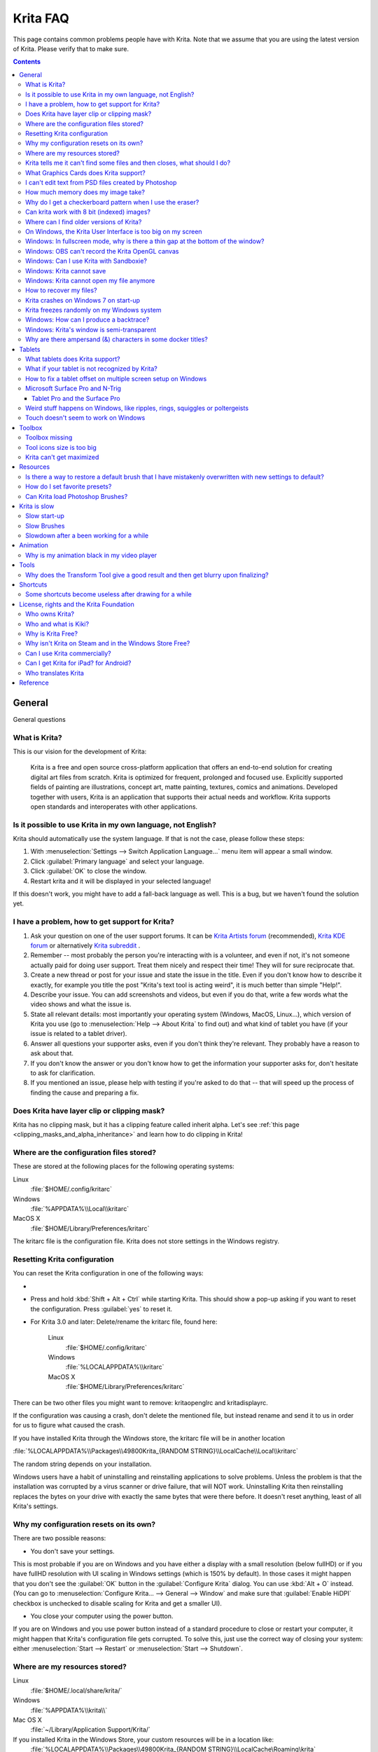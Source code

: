 .. .. meta::
   :description:
        Frequently asked Krita Questions.

.. metadata-placeholder

   :authors: - Scott Petrovic
             - Wolthera van Hövell tot Westerflier <griffinvalley@gmail.com>
             - Raghavendra Kamath <raghu@raghukamath.com>
             - Boudewijn Rempt <boud@valdyas.org>
             - Alvin Wong
             - Dmitry Kazakov
             - Timothée Giet
             - Tokiedian
             - Nmaghfurusman
             - RJ Quiralta
             - Tyson Tan
   :license: GNU free documentation license 1.3 or later.

.. index:: FAQ, Frequently Asked Questions
.. _faq:
.. _KritaFAQ:


#########
Krita FAQ
#########

This page contains common problems people have with Krita. Note that we assume that you are using the latest version of Krita. Please verify that to make sure.

.. contents::

General
=======

General questions

What is Krita?
--------------

This is our vision for the development of Krita:

    Krita is a free and open source cross-platform application that offers an end-to-end solution for creating digital art files from scratch. Krita is optimized for frequent, prolonged and focused use.
    Explicitly supported fields of painting are illustrations, concept art, matte painting, textures, comics and animations.
    Developed together with users, Krita is an application that supports their actual needs and workflow. Krita supports open standards and interoperates with other applications.

Is it possible to use Krita in my own language, not English?
------------------------------------------------------------

Krita should automatically use the system language. If that is not the case, please follow these steps:

#. With :menuselection:`Settings --> Switch Application Language...` menu item will appear a small window.
#. Click :guilabel:`Primary language` and select your language.
#. Click :guilabel:`OK` to close the window.
#. Restart krita and it will be displayed in your selected language!

If this doesn't work, you might have to add a fall-back language as well. This is a bug, but we haven't found the solution yet.

I have a problem, how to get support for Krita?
-----------------------------------------------

#. Ask your question on one of the user support forums. It can be `Krita Artists forum <https://krita-artists.org/>`_ (recommended), `Krita KDE forum <https://forum.kde.org/viewforum.php?f=136>`_ or alternatively `Krita subreddit <https://www.reddit.com/r/krita/>`_ .

#. Remember -- most probably the person you're interacting with is a volunteer, and even if not, it's not someone actually paid for doing user support. Treat them nicely and respect their time! They will for sure reciprocate that.

#. Create a new thread or post for your issue and state the issue in the title. Even if you don't know how to describe it exactly, for example you title the post "Krita's text tool is acting weird", it is much better than simple "Help!".

#. Describe your issue. You can add screenshots and videos, but even if you do that, write a few words what the video shows and what the issue is.

#. State all relevant details: most importantly your operating system (Windows, MacOS, Linux...), which version of Krita you use (go to :menuselection:`Help --> About Krita` to find out) and what kind of tablet you have (if your issue is related to a tablet driver).

#. Answer all questions your supporter asks, even if you don't think they're relevant. They probably have a reason to ask about that.

#. If you don't know the answer or you don't know how to get the information your supporter asks for, don't hesitate to ask for clarification.

#. If you mentioned an issue, please help with testing if you're asked to do that -- that will speed up the process of finding the cause and preparing a fix.



Does Krita have layer clip or clipping mask?
--------------------------------------------

Krita has no clipping mask, but it has a clipping feature called
inherit alpha. Let's see :ref:`this page <clipping_masks_and_alpha_inheritance>` and learn how to do
clipping in Krita!

Where are the configuration files stored?
-----------------------------------------

These are stored at the following places for the following operating
systems:

Linux
    :file:`$HOME/.config/kritarc`
Windows
    :file:`%APPDATA%\\Local\\kritarc`
MacOS X
    :file:`$HOME/Library/Preferences/kritarc`

The kritarc file is the configuration file. Krita does not store settings in the Windows registry.

.. _faq_reset_krita_configuration:

Resetting Krita configuration
-----------------------------

You can reset the Krita configuration in one of the following ways:

- .. versionadded:: 4.3 You can reset the configurations from the GUI. Click on :menuselection:`Settings --> Reset Krita Configurations`, and a pop-up to confirm the action will appear. Even if you choose to reset the configurations, a backup kritarc file is created named 'kritarc.backup'. If you rename this back to kritarc, you will use the configurations before the reset. The backup file can be accessed here:
    
    Linux
        :file:`$HOME/.config/kritarc.backup`
    Windows
        :file:`%LOCALAPPDATA%\\kritarc.backup`
    MacOS X
        :file:`$HOME/Library/Preferences/kritarc.backup`

-  Press and hold :kbd:`Shift + Alt + Ctrl` while starting Krita. This should show a pop-up asking if you want to reset the configuration. Press :guilabel:`yes` to reset it.

-  For Krita 3.0 and later: Delete/rename the kritarc file, found here:

    Linux
        :file:`$HOME/.config/kritarc`
    Windows
        :file:`%LOCALAPPDATA%\\kritarc`
    MacOS X
        :file:`$HOME/Library/Preferences/kritarc`

There can be two other files you might want to remove: kritaopenglrc and
kritadisplayrc.

If the configuration was causing a crash, don't delete the mentioned file, but instead rename and
send it to us in order for us to figure what caused the crash.

If you have installed Krita through the Windows store, the kritarc file will be in another location

:file:`%LOCALAPPDATA%\\Packages\\49800Krita_{RANDOM STRING}\\LocalCache\\Local\\kritarc`

The random string depends on your installation.

Windows users have a habit of uninstalling and reinstalling applications to solve problems. Unless the problem is that the installation was corrupted by a virus scanner or drive failure, that will NOT work. Uninstalling Krita then reinstalling replaces the bytes on your drive with exactly the same bytes that were there before. It doesn't reset anything, least of all Krita's settings.



Why my configuration resets on its own?
---------------------------------------

There are two possible reasons:

- You don't save your settings. 

This is most probable if you are on Windows and you have either a display with a small resolution (below fullHD) or if you have fullHD resolution with UI scaling in Windows settings (which is 150% by default). In those cases it might happen that you don't see the :guilabel:`OK` button in the :guilabel:`Configure Krita` dialog. You can use :kbd:`Alt + O` instead. (You can go to :menuselection:`Configure Krita... --> General --> Window` and make sure that :guilabel:`Enable HiDPI` checkbox is unchecked to disable scaling for Krita and get a smaller UI).

- You close your computer using the power button.

If you are on Windows and you use power button instead of a standard procedure to close or restart your computer, it might happen that Krita's configuration file gets corrupted. To solve this, just use the correct way of closing your system: either :menuselection:`Start --> Restart` or :menuselection:`Start --> Shutdown`.

Where are my resources stored?
------------------------------

Linux
    :file:`$HOME/.local/share/krita/`
Windows
    :file:`%APPDATA%\\krita\\`
Mac OS X
    :file:`~/Library/Application Support/Krita/`

If you installed Krita in the Windows Store, your custom resources will be in a location like:
    :file:`%LOCALAPPDATA%\\Packages\\49800Krita_{RANDOM STRING}\\LocalCache\Roaming\krita`
    
Krita tells me it can't find some files and then closes, what should I do?
--------------------------------------------------------------------------

Causes for this could be the following:

-  It might be that your download got corrupted and is missing files (common with bad wifi and bad internet connection in general), in that case, try to find a better internet connection before trying to download again. Krita should be around 80 to 100 MB in size when downloading.
-  It might be that something went wrong during installation. Check whether your harddrive is full and reinstall Krita with at least 120 MB of empty space. If not, and the problem still occurs, there might be something odd going on with your device and it's recommended to find a computer expert to diagnose what is the problem.
-  Some unzippers don't unpack our ZIP files correctly. The native ones on Windows, OSX and most Linux distributions should be just fine, and we recommend using them.
-  You manually, using a file manager deleted or moved resources around, and thus Krita cannot find them anymore.

What Graphics Cards does Krita support?
---------------------------------------

Krita can use OpenGL to accelerate painting and canvas zooming, rotation and panning. Nvidia and recent Intel GPUs give the best results. Make sure your OpenGL drivers support OpenGL 3.2 as the minimum. AMD/ATI GPU’s are known to be troublesome, especially with the proprietary drivers on Linux. However, it works perfectly with the Radeon free driver on Linux for supported AMD GPU. Try to get a graphics card that can support OpenGL 3.2 or above for the best results, some examples:

.. Following graphics cards have been suggested by Tyson Tan on the basis that they all support 3.2

Intel
    Intel 3rd Generation HD Graphics, IvyBridge or Bay-Trail microarchitecture, released in 2012. Commonly available products: Celeron J1x00, N2x00, Celeron (G)1xx0, Pentium J2x00, N3500, Pentium (G)2xx0, Core i3/5/7-3xx0.
AMD/ATI
    Radeon HD 2000 family, TeraScale 1 microarchitecture, Released in 2007. Commonly available products: Radeon HD 2400 PRO, Radeon HD 2600 PRO, etc.
Nvidia
    GeForce 8 family, Tesla microarchitecture, released in 2006. Commonly available products: GeForce 8400 GS, GeForce 8800 GTS, 9800 GTX, GTS 250, etc.

*For Krita 3.3 or later:* Krita on Windows can use Direct3D 11 for graphics acceleration (through ANGLE). This is enabled automatically on systems with an Intel GPU.

I can't edit text from PSD files created by Photoshop
-----------------------------------------------------

There is no text support for PSD file yet. The text will appear rasterized and converted into a paint layer.

How much memory does my image take?
-----------------------------------

For simple images, its easy to calculate: you multiply width \* height \* channels \* size of the channels (so, for a 1000×1000 16 bit integer rgba image: 1000 x 1000 x 4 x 2). You multiply this by the number of layers plus two (one for the image, one for the display). If you add masks, filter layers or clone layers, it gets more complicated.

Why do I get a checkerboard pattern when I use the eraser?
----------------------------------------------------------

You’re probably used to Gimp or Photoshop. The default background or first layer in these applications doesn’t have an alpha channel by default. Thus, on their background layer, the eraser paints in the background color.

In Krita, all layers have an alpha channel, if you want to paint in the background color, you should simply do it in a layer above the first one (Layer 1), that would prevent  you from erasing the white background color, making the checkerboard visible. You get the same effect in, say, Gimp, if you create new image, add an alpha channel and then use the eraser tool. Most Krita users will actually start a sketch in Krita by adding a new blank layer first before doing anything else. (The :kbd:`Ins` key is a useful shortcut here). That doesn’t use extra memory, since a blank layer or a layer with a default color just takes one pixel worth of memory.

Can krita work with 8 bit (indexed) images?
-------------------------------------------

No. Krita has been designed from the ground up to use real colors, not indexed palettes. There are no plans to support indexed color images, although Krita can export to some indexed color image formats, such as GIF. However, it does not offer detailed control over pixel values.


Where can I find older versions of Krita?
-----------------------------------------

All the older versions of Krita that are still available can be found here:

-  `Very old builds <https://download.kde.org/Attic/krita/>`_.

On Windows, the Krita User Interface is too big on my screen
------------------------------------------------------------

If you're using Windows, you can set the display scaling to 150% or 200%. Krita comes with HiDPI enabled by default, so if you do that, the Krita UI might be too big for your screen. You can turn it off using the following steps:

- On the menu, select :menuselection:`Settings --> Configure Krita...`
- On :guilabel:`General` page, switch to :guilabel:`Window` tab.
- Uncheck :guilabel:`Enable Hi-DPI support` (or check if you wish to enable it)
- Press :guilabel:`OK`, if the settings screen is too big, :kbd:`Alt + O` will trigger the OK button too.
- Restart Krita

You can also change the toolbox icon size by right-clicking on the toolbox and selecting a size.

Windows: In fullscreen mode, why is there a thin gap at the bottom of the window?
---------------------------------------------------------------------------------

When :ref:`Canvas Graphics Acceleration <display_settings>` is set to OpenGL, you may see a thin gap at the bottom of the window which you can see through. This is done deliberately to work around a bug causing menus and dropdowns to be unusable. If you find it distracting, you can consider changing the Renderer to Direct3D 11 which doesn't require this workaround.

Windows: OBS can't record the Krita OpenGL canvas
-------------------------------------------------

The possible workarounds for this is to do either of the following:

#. Turn off OpenGL in :menuselection:`Settings --> Configure Krita... --> Display`.
#. Or don't use the hardware accelerated mode (game recording mode) in
   OBS, thus capturing the whole desktop instead of attempting to capture
   only Krita.

You might also be able to work around the problem by using the ANGLE renderer instead of native OpenGL.

Windows: Can I use Krita with Sandboxie?
----------------------------------------

No, this is not recommended. Sandboxie causes stuttering and freezes due to the way it intercepts calls for resources on disk.

Windows: Krita cannot save
--------------------------

If the message is "File not found. Check the file name and try again.", you probably have Controlled Folder Access enabled.

-   Select :menuselection:`Start --> Settings`.
-   Choose :menuselection:`Update & security --> Windows Defender`.
-   Select :guilabel:`Open Windows Defender Security Center`.
-   Select :guilabel:`Virus & threat protection`, and then choose :guilabel:`Virus & threat protection settings`.
-   Under :guilabel:`Controlled folder access`, turn it on or off.

You can also whitelist Krita, following `these instructions <https://docs.microsoft.com/en-us/windows/security/threat-protection/microsoft-defender-atp/customize-controlled-folders#allow-specific-apps-to-make-changes-to-controlled-folders>`_.

Windows: Krita cannot open my file anymore
------------------------------------------

Your file got corrupted. There are several things that might cause this:

#. Windows was shutdown improperly, like by holding the power button. This prevents your harddrive from finishing up the things it is doing and file away your files incorrectly. Please always try to shutdown your computer via the proper shutdown procedure, and if you are in a situation where this is not possible (like frequent blackouts), make daily backups! This may lead to the file being filled with zeroes, so it cannot be recovered from.

    .. versionchanged:: 4.2.8
        
        Krita version 4.2.8 introduced special safety measure for Windows that should help avoiding this situation. But in any case, unless something makes it impossible, always make sure to shutdown your system using the standard approach. On Windows that means going to Start menu and selecting "Shutdown".

#. Badly programmed security software may attempt to rewrite KRA files, or prevent Krita from writing to the folder you wish to save to. These cases can be checked by trying to save in that location, and then, without shutting down Krita, checking in the folder to see if the file saved. Files lost due this cannot be recovered.
#. Cloud services like dropbox and onedrive have been known to prevent Krita from saving. We've implemented fixes for this, but much like the above point it is worth checking that this isn't the cause of the issue. Files lost due this cannot be recovered.
#. Occasionally the ZIPs that KRA files comprise of will have the last few bytes missing. We're doing everything in our power to prevent this kind of corruption, but it might be a file system issue. This particular bug can be fixed by renaming the extension (in windows you will need to enable the file extensions, which this FAQ will not cover) to ZIP, and then using a ZIP repairing utility to fix the ZIP file. Then rename it back to KRA.
#. If Krita doesn't give an error message, but rather crashes, your file is too big, and Krita is not so much crashing as that the operating system is shutting it down. Try shutting down some other programs like webbrowsers or streaming services to free up working memory. You should be able to open the file in question. At this point the recommended course of action is to try and reduce the file size in some manner, such as merging layers, splitting up an animation or scaling the image down.


How to recover my files?
-------------------------
#. Check whether you have any backup file or autosave left: :ref:`autosave`.
#. Check whether you can open the file as ZIP archive.
    #. Rename the extension of the file from ``.kra`` to ``.zip``.
    #. Try to open (your system should automatically select an archive opener tool).
    #. There is file called mergedimage.png inside that represents all layers merged that you can use for reference in case you can't restore anything else.
#. Check whether ZIP repairer tool helps.
    #. Copy the file so you have a backup just in case.
    #. Rename the extension of the file from ``.kra`` to ``.zip``.
    #. Use ZIP repairer tool on the ``.zip`` file.

        .. code-block:: bash
        
            # On Linux:
            mv file.kra file_copy.zip
            zip -F file_copy.zip --out file_new1.zip
            unzip file_new1.zip
            # if it still doesn't work:
            zip -FF file_copy.zip --out file_new2.zip
            unzip file_new2.zip
            # if it still doesn't work, try to run it again on *file_new2.zip* file, or try on *file_new1.zip* file

            # On Windows:
            Copy the file, rename the extension.
            Use any graphical ZIP repairer on the new file. (Follow the instructions for that specific program).


    #. Try to open in Krita.
    #. If it cannot be opened in Krita, try the trick from 2.: open the archive and find mergedimage.png file.

#. Open your file in Notepad or any other text editor. If the the content of the file is only a repeated *NUL* symbol, it means the file is most probably unrecoverable using the standard method. If it's of a very high importance for you, you can try to recover the previous save using methods that checks the hard drive directly.


Krita crashes on Windows 7 on start-up
--------------------------------------

Starting with Krita 4.2.0, Krita uses version 5.12 of the Qt toolkit. This needs to have access to Direct3D 11 or OpenGL ES 2.0 or higher. You might need to install drivers appropriate to your GPU (Nvidia, AMD/ATI, Intel). This also makes it hard to run Krita in a virtual environment: in Virtual Box you need to install the guest addition in safe mode, and enable the experimental Direct3D support. 


Krita freezes randomly on my Windows system
-------------------------------------------

Are you using a dictionary app (e.g. Youdao Dictionary for Chinese users)? Some dictionary apps can read words from other app's windows and show popup translations in real time. However, it has been reported that such apps tend to cause Krita to freeze randomly. If you are using one of those, make sure to QUIT them (no notification icon) when using Krita. Some of those apps keep running in the background even after being closed. In such case, you will have to uninstall them.


Windows: How can I produce a backtrace?
-----------------------------------------

.. seealso::

    :ref:`Dr. Mingw debugger <dr_minw>`

If you experience a crash on Windows, and can reproduce the crash, the bug report will be much more valuable if you can create a backtrace. A backtrace is somewhat akin to an airplane's blackbox, in that they tell what set of instructions your computer was running when it was crashing (where the crash happened), making it very useful to figure out why the crash happened.

The :ref:`Dr. Mingw debugger <dr_minw>` is bundled with Krita. Please visit the page :ref:`Dr. Mingw debugger <dr_minw>` for instructions on getting a backtrace with it.

Windows: Krita's window is semi-transparent
-------------------------------------------

Chances are you are using an NVidia GPU. Due to a bug in Nvidia's driver that we haven't been able to workaround yet, sometimes Krita's window will be transparent or semi-transparent. The solution is to enable the Angle renderer in Krita's Settings dialog. Open the :menuselection:`Settings` menu (Press Alt-N if the menubar is not visible and your system is in English), then open the :guilabel:`Configure Krita` dialog. In the dialog window select the :guilabel:`Display` page and select the Angle renderer in the :guilabel:`Preferred Renderer` combobox. Restart Krita.

Why are there ampersand (&) characters in some docker titles?
-------------------------------------------------------------

This is a bug in one of the third party libraries Krita uses (and consequently
has no direct influence over), where letters that should actually be underlined
(they point out keyboard shortcuts that can be used when the
:menuselection:`Settings --> Docker` menu is open) are instead prepended with an
ampersand (&).

This bug only occurs with specific system configurations (it's related to the "Fusion" style)
and/or in Krita packages obtained from third parties (e.g. in some Linux distributions).

If you are on Linux the best way to resolve this is to use an official package from `krita.org <https://krita.org>`_, such as the
AppImage, Snap/Flatpak or PPA releases that are officially provided on the `download page <https://krita.org/download/krita-desktop/>`_.

Tablets
=======

What tablets does Krita support?
--------------------------------

Krita isn’t much fun without a pressure sensitive tablet. If the tablet has been properly configured, Krita should work out of the box. 

On Windows, you need to either install the Wintab drivers for your tablet, or enable the :guilabel:`Windows 8+ Pointer Input` option in Krita's settings.

You can find a community curated list of tablets supported by krita :ref:`here <list_supported_tablets>`.

If you're looking for information about tablets like the iPad or Android tablets, look :ref:`here <krita_android>`.


What if your tablet is not recognized by Krita?
-----------------------------------------------

First, check if you have installed drivers and the like. The :ref:`drawing_tablets` page has some explanations and descriptions of common issues. If none of those work, we would like to have a bug report at bugs.kde.org, with a tablet log. Here's how you make a tablet log:

#. You need to have something to output the log to. On 4.2 you can use the :ref:`log_viewer` docker for this. Just open the log viewer, and enable logging.
    
    .. versionchanged:: 4.2
    
        The log viewer got added to Krita in 4.2, so for older versions of Krita, you will need to either run Krita in the terminal if you have Linux or MacOS, or for Windows install `DebugView <https://docs.microsoft.com/en-us/sysinternals/downloads/debugview>`_ from the official Microsoft site, start DebugView and then start Krita.
        
        When using a terminal, make sure to enable 'unlimited scrollback'.

#. Press the :kbd:`Ctrl + Shift + T` shortcut, you will see a message box telling the logging has started.
#. Try to reproduce your problem, you will be able to see the log being created in the log viewer as you draw.
#. Save the output from the log viewer into a txt file, and attach it to the bugreport.

On Linux, it is also useful to have the following information:

#. ``lsmod``
#. ``xinput``
#. ``xinput list-props`` (id can be fetched from the item 2)

However, in 100\% of the cases where Windows users have reported that their tablet didn't work over the past five years, the problem has been either a buggy driver or a broken driver installation, but not a bug in Krita.
   
   
How to fix a tablet offset on multiple screen setup on Windows
--------------------------------------------------------------

If you see that your tablet pointer has an offset when working with Krita canvas, it might be highly likely that Krita got an incorrect screen resolution from the system. That problem happens mostly when an external monitor is present and when either a monitor or a tablet was connected after the system booted.

You can configure this by going to the :ref:`tablet_settings`.

Microsoft Surface Pro and N-Trig
--------------------------------

Krita 3.3.0 and later supports the Windows Pointer API (Windows Ink) natively. Your Surface Pro or other N-Trig enabled pen tablet should work out of the box with Krita after you enable Windows Ink in :menuselection:`Settings --> Configure Krita... --> Tablet`.

Tablet Pro and the Surface Pro
~~~~~~~~~~~~~~~~~~~~~~~~~~~~~~

Unlike Wacom's Companion, the Surface line of tablets doesn't have working hardware buttons. Tablet Pro is a (non-free) utility that puts virtual buttons on screen. Krita 3.1 and above will have predefined shortcut profiles to work with Tablet Pro.

https://tabletpro.com/

See https://www.youtube.com/watch?v=WKXZgYqC3tI for instructions.

Weird stuff happens on Windows, like ripples, rings, squiggles or poltergeists
------------------------------------------------------------------------------

Windows comes with a lot of settings to make it work with a pen. All these settings can be annoying. This tool can help you set the settings correctly when you're using a tablet:

https://github.com/saveenr/Fix_My_Pen/releases

Touch doesn't seem to work on Windows
-------------------------------------

You might have to disable and enable the touch driver: go to the device manager. (Click the :guilabel:`Start` button and type device manager). Choose HID (User interface devices or something like that). Choose Intel(R) Precise Touch Device. Right click, Disable it. Right click, Enable it.

Toolbox
=======

Toolbox missing
---------------

You can reset the Workspace by pressing the right most button on the toolbar, the Workspace switcher, and click on a desired Workspace from the list.

Or you can right-click on any docker title bar or open space in any toolbar, and select Toolbox. It's the first option.

Also, you can check the :guilabel:`Settings` menu, it has got a lot of interesting stuff, then go to the Dockers menu and select :guilabel:`Toolbox`.

Tool icons size is too big
--------------------------

Right click the toolbox to set the size.

Krita can't get maximized
-------------------------

This happens when your dockers are placed in such a way that the window cannot be made less high. Rearrange your Workspace.

Resources
=========

Is there a way to restore a default brush that I have mistakenly overwritten with new settings to default?
----------------------------------------------------------------------------------------------------------

Yes. First go to the resource folder, which is in

Linux
    :file:`$HOME/.local/share/krita/`
Windows
    :file:`user\\Appdata\\Roaming\\krita\\` or :file:`%APPDATA%\\Roaming\\krita\\`
OSX
    :file:`~/Library/Application Support/Krita/`

You can easily do this by going into :menuselection:`Settings --> Manage Resources... --> Open Resource Folder`.

Then go into the *paintoppresets* folder and remove the latest created
file that you made of your preset.

After that go back to the resources folder and edit the blacklist file to
remove the previous paintoppreset so Krita will load it. (Yes, it is a
bit of a convoluted system, but at the least you don't lose your
brushes)

How do I set favorite presets?
------------------------------

Right-click a brush in the brush docker and assign it a tag. Then right-click on canvas to call popup palette, click the second right-most icon on the bottom-right of the palette, now you can pick the tag which contains the brush you assigned to it.

Can Krita load Photoshop Brushes?
---------------------------------

Yes, but there are limitations. You can load ABR files by using the :guilabel:`Import` button in the :guilabel:`Predefined brush` tab in the brush editor. Since Adobe hasn’t disclosed the file format specification, we depend on reverse-engineering to figure out what to load, and currently that’s limited to basic features.

Krita is slow
=============

There is a myriad of reasons why this might be. Below is a short checklist.

-  Something else is hogging the CPU or the memory: spotify and other electron apps have been known to do this.
-  You are running Windows, and have 3rdparty security software like Sandboxie or Total Defender installed
-  You are working on images that are too big for your hardware (dimensions, channel depth or number of layers)
-  You do not have canvas acceleration enabled
-  You have (NVidia) Vertical Sync enabled
-  On macOS, with some macs, you might need to disable canvas acceleration in Krita's settings.

Please also check `this page <https://phabricator.kde.org/T7199>`_.

Slow start-up
-------------

You probably have too many resources installed. Deactivate some bundles under the :menuselection:`Settings --> Manage Resources...` menu item.

If you're using Windows with the portable ZIP file, Windows will scan all files every time you start Krita. That takes ages. Either use the installer or tell Microsoft Security Essentials to make an exception for Krita.

Slow Brushes
------------

-  Check if you accidentally turned on the stabilizer in the tool options docker.
-  Try another scaling mode like trilinear. :menuselection:`Settings --> Configure Krita... --> Display`.
-  Try a lower channel depth than 16-bit.
-  For NVidia, try a 16-bit floating point color space.
-  For older AMD CPU's (Krita 2.9.10 and above), turn off the vector optimizations that are broken on AMD CPUs. :menuselection:`Settings --> Configure Krita... --> Performance`. This isn't needed if you've got an AMD Threadripper™ CPU.
-  It's a fairly memory hungry program, so 2GB of RAM is the minimum, and 4GB is the preferable minimum.
-  Check that nothing else is hogging your CPU.
-  Check that Instant Preview is enabled if you're using bigger brushes (but for very small brushes, make sure is disabled).
-  Set brush precision to 3 or auto.
-  Use a larger value for brush spacing.
-  If all of this fails, record a video and post a link and description on the Krita forum.
-  Check whether OpenGL is enabled, and if it isn't, enable it. If it is enabled, and you are on Windows, try the Angle renderer. Or disable it.

Slowdown after a been working for a while
-----------------------------------------

Once you have the slowdown, click on the image-dimensions in the status bar. It will tell you how much RAM Krita is using, if it has hit the limit, or whether it has started swapping. Swapping can slow down a program a lot, so either work on smaller images or turn up the maximum amount of RAM in :menuselection:`Settings --> Configure Krita... --> Performance --> Advanced Tab`.

Animation
=========

Why is my animation black in my video player
--------------------------------------------

You did not render the animation using the "baseline" option and you are using the default Windows media player. Re-render using the baseline option or use a better video player application, like VLC. Check `this useful diagram <https://www.deviantart.com/tiarevlyn/art/T-Krita-4-1-7-rendering-issues-manual-783473428>`_.


Tools
=====

Why does the Transform Tool give a good result and then get blurry upon finalizing?
-----------------------------------------------------------------------------------

The transform tool makes a preview that you edit before computing the finalized version. As this preview is using the screen resolution rather than the image resolution, it may feel that the result is blurry compared to the preview. See `this page <https://forum.kde.org/viewtopic.php?f=139&t=127269>`__ for more info.


Shortcuts
=========

Some shortcuts become useless after drawing for a while
-------------------------------------------------------

Have you loaded any Keyboard or Canvas Shortcut Schemes (e.g. Photoshop/SAI compatible schemes) other than the Default one? If that's the case, make sure you have loaded the same scheme for both Keyboard and Canvas Shortcuts (e.g. Photoshop Compatible for both Keyboard and Canvas shortcuts). If the schemes on both sides are not matching, you might run into shortcut conflicts, like: middle-click zooming/panning/rotation of canvas become unresponsive, even the brush becomes unable to paint sometimes.


License, rights and the Krita Foundation
========================================

Who owns Krita?
---------------

The Stichting Krita Foundation owns the Krita trademark. The copyright on the source code is owned by everyone who has worked on the source code.

Who and what is Kiki?
---------------------

Kiki is a cybersquirrel. She’s our mascot and has been designed by Tyson Tan. We choose a squirrel when we discovered that ‘krita’ is the Albanian word for Squirrel.

Why is Krita Free?
------------------

Krita is developed as `free software <https://www.gnu.org/>`_ within the KDE community. We believe that good tools should be available for all artists. You can also buy Krita on the Windows Store if you want to support Krita's development or want to have automatic updates to newer versions.

Why isn't Krita on Steam and in the Windows Store Free?
-------------------------------------------------------

Krita on Steam and in the Windows Store is still Free and Open Source software; the binaries are exactly the ones you can also download from krita.org. We've put a price tag on downloading Krita from either store to support Krita's development. Nobody is getting rich out of it, but the income from Steam and the Windows Store currently pays for the full-time involvement with Krita of four developers. See `Krita Available from the Windows Store <https://krita.org/en/item/krita-available-from-the-windows-store/>`_ for more information.


Can I use Krita commercially?
-----------------------------

Yes. What you create with Krita is your sole property. You own your work and can license your art however you want. Krita’s GPL license applies to Krita’s source code. Krita can be used commercially by artists for any purpose, by studios to make concept art, textures, or vfx, by game artists to work on commercial games, by scientists for research, and by students in educational institutions.

You can also make videos or stream your desktop with Krita's interface visible (which can be used to make art tutorials or timelapses).

If you modify Krita itself, and distribute the result, you have to share your modifications with us. Krita’s GNU GPL license guarantees you this freedom. Nobody is ever permitted to take it away.

.. _krita_android:
.. _krita_ios:

Can I get Krita for iPad? for Android?
--------------------------------------

    Not for iOS or iPadOS at this point in time: there are `problems in any case with putting an application licensed under the GNU Public License V3 in the iOS App Store <https://www.fsf.org/news/2010-05-app-store-compliance>`_. Krita for Android is currently in beta `in the Google Play Store <https://play.google.com/store/apps/details?id=org.krita>`_ F-Droid is coming.

Who translates Krita
--------------------

Krita is a `KDE application <https://www.kde.org/>`_ — and proud of it! That means that Krita’s translations are done by `KDE localization teams <https://l10n.kde.org/>`_. If you want to help out, join the team for your language! There is another way you can help out making Krita look good in any language, and that is join the development team and fix issues within the code that make Krita harder to translate.

Reference
=========

https://answers.launchpad.net/krita-ru/+faqs
